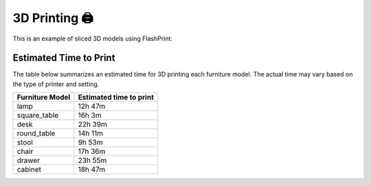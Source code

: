 3D Printing 🖨️
================

This is an example of sliced 3D models using FlashPrint:

.. image:: ../_static/images/slice_example.png
    :width: 300px
    :alt: slice_example


Estimated Time to Print
-----------------------

The table below summarizes an estimated time for 3D printing each furniture model. The actual time may vary based on the type of printer and setting.

+--------------------+--------------------------+
| Furniture Model    | Estimated time to print  |
+====================+==========================+
| lamp               | 12h 47m                  |
+--------------------+--------------------------+
| square_table       | 16h 3m                   |
+--------------------+--------------------------+
| desk               | 22h 39m                  |
+--------------------+--------------------------+
| round_table        | 14h 11m                  |
+--------------------+--------------------------+
| stool              | 9h  53m                  |
+--------------------+--------------------------+
| chair              | 17h 36m                  |
+--------------------+--------------------------+
| drawer             | 23h 55m                  |
+--------------------+--------------------------+
| cabinet            | 18h 47m                  |
+--------------------+--------------------------+
